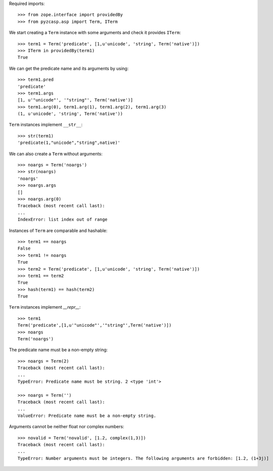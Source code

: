 Required imports::

    >>> from zope.interface import providedBy
    >>> from pyzcasp.asp import Term, ITerm

We start creating a ``Term`` instance with some arguments and check it provides ``ITerm``::

    >>> term1 = Term('predicate', [1,u'unicode', 'string', Term('native')])
    >>> ITerm in providedBy(term1)
    True

We can get the predicate name and its arguments by using::

    >>> term1.pred
    'predicate'
    >>> term1.args
    [1, u'"unicode"', '"string"', Term('native')]
    >>> term1.arg(0), term1.arg(1), term1.arg(2), term1.arg(3)
    (1, u'unicode', 'string', Term('native'))

``Term`` instances implement ``__str__``::

    >>> str(term1)
    'predicate(1,"unicode","string",native)'

We can also create a ``Term`` without arguments::

    >>> noargs = Term('noargs')
    >>> str(noargs)
    'noargs'
    >>> noargs.args
    []
    >>> noargs.arg(0)
    Traceback (most recent call last):
    ...
    IndexError: list index out of range

Instances of ``Term`` are comparable and hashable::

    >>> term1 == noargs
    False
    >>> term1 != noargs
    True
    >>> term2 = Term('predicate', [1,u'unicode', 'string', Term('native')])
    >>> term1 == term2
    True
    >>> hash(term1) == hash(term2) 
    True


``Term`` instances implement `__repr__`::

    >>> term1
    Term('predicate',[1,u'"unicode"','"string"',Term('native')])
    >>> noargs
    Term('noargs')


The predicate name must be a non-empty string::

    >>> noargs = Term(2)
    Traceback (most recent call last):
    ...
    TypeError: Predicate name must be string. 2 <type 'int'>

    >>> noargs = Term('')
    Traceback (most recent call last):
    ...
    ValueError: Predicate name must be a non-empty string.

Arguments cannot be neither float nor complex numbers::

    >>> novalid = Term('novalid', [1.2, complex(1,3)])
    Traceback (most recent call last):
    ...
    TypeError: Number arguments must be integers. The following arguments are forbidden: [1.2, (1+3j)]
